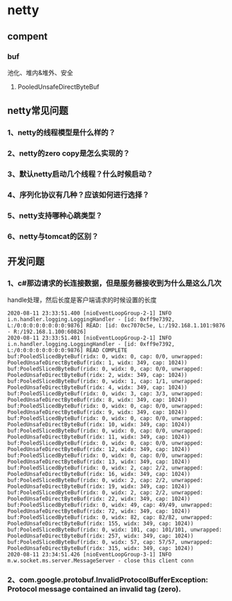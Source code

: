 *  netty 


** compent

*** buf
    池化、堆内&堆外、安全
**** PooledUnsafeDirectByteBuf

**  netty常见问题
*** 1、netty的线程模型是什么样的？
*** 2、netty的zero copy是怎么实现的？
*** 3、默认netty启动几个线程？什么时候启动？
*** 4、序列化协议有几种？应该如何进行选择？
*** 5、netty支持哪种心跳类型？
*** 6、netty与tomcat的区别？

** 开发问题
*** 1、c#那边请求的长连接数据，但是服务器接收到为什么是这么几次
    handle处理，然后长度是客户端请求的时候设置的长度
#+BEGIN_SRC 
2020-08-11 23:33:51.400 [nioEventLoopGroup-2-1] INFO  i.n.handler.logging.LoggingHandler - [id: 0xff9e7392, L:/0:0:0:0:0:0:0:0:9876] READ: [id: 0xc7070c5e, L:/192.168.1.101:9876 - R:/192.168.1.100:60826]
2020-08-11 23:33:51.401 [nioEventLoopGroup-2-1] INFO  i.n.handler.logging.LoggingHandler - [id: 0xff9e7392, L:/0:0:0:0:0:0:0:0:9876] READ COMPLETE
buf:PooledSlicedByteBuf(ridx: 0, widx: 0, cap: 0/0, unwrapped: PooledUnsafeDirectByteBuf(ridx: 1, widx: 349, cap: 1024))
buf:PooledSlicedByteBuf(ridx: 0, widx: 0, cap: 0/0, unwrapped: PooledUnsafeDirectByteBuf(ridx: 2, widx: 349, cap: 1024))
buf:PooledSlicedByteBuf(ridx: 0, widx: 1, cap: 1/1, unwrapped: PooledUnsafeDirectByteBuf(ridx: 4, widx: 349, cap: 1024))
buf:PooledSlicedByteBuf(ridx: 0, widx: 3, cap: 3/3, unwrapped: PooledUnsafeDirectByteBuf(ridx: 8, widx: 349, cap: 1024))
buf:PooledSlicedByteBuf(ridx: 0, widx: 0, cap: 0/0, unwrapped: PooledUnsafeDirectByteBuf(ridx: 9, widx: 349, cap: 1024))
buf:PooledSlicedByteBuf(ridx: 0, widx: 0, cap: 0/0, unwrapped: PooledUnsafeDirectByteBuf(ridx: 10, widx: 349, cap: 1024))
buf:PooledSlicedByteBuf(ridx: 0, widx: 0, cap: 0/0, unwrapped: PooledUnsafeDirectByteBuf(ridx: 11, widx: 349, cap: 1024))
buf:PooledSlicedByteBuf(ridx: 0, widx: 0, cap: 0/0, unwrapped: PooledUnsafeDirectByteBuf(ridx: 12, widx: 349, cap: 1024))
buf:PooledSlicedByteBuf(ridx: 0, widx: 0, cap: 0/0, unwrapped: PooledUnsafeDirectByteBuf(ridx: 13, widx: 349, cap: 1024))
buf:PooledSlicedByteBuf(ridx: 0, widx: 2, cap: 2/2, unwrapped: PooledUnsafeDirectByteBuf(ridx: 16, widx: 349, cap: 1024))
buf:PooledSlicedByteBuf(ridx: 0, widx: 2, cap: 2/2, unwrapped: PooledUnsafeDirectByteBuf(ridx: 19, widx: 349, cap: 1024))
buf:PooledSlicedByteBuf(ridx: 0, widx: 2, cap: 2/2, unwrapped: PooledUnsafeDirectByteBuf(ridx: 22, widx: 349, cap: 1024))
buf:PooledSlicedByteBuf(ridx: 0, widx: 49, cap: 49/49, unwrapped: PooledUnsafeDirectByteBuf(ridx: 72, widx: 349, cap: 1024))
buf:PooledSlicedByteBuf(ridx: 0, widx: 82, cap: 82/82, unwrapped: PooledUnsafeDirectByteBuf(ridx: 155, widx: 349, cap: 1024))
buf:PooledSlicedByteBuf(ridx: 0, widx: 101, cap: 101/101, unwrapped: PooledUnsafeDirectByteBuf(ridx: 257, widx: 349, cap: 1024))
buf:PooledSlicedByteBuf(ridx: 0, widx: 57, cap: 57/57, unwrapped: PooledUnsafeDirectByteBuf(ridx: 315, widx: 349, cap: 1024))
2020-08-11 23:34:51.426 [nioEventLoopGroup-3-1] INFO  m.w.socket.ms.server.MessageServer - close this client conn
#+END_SRC


*** 2、com.google.protobuf.InvalidProtocolBufferException: Protocol message contained an invalid tag (zero).

